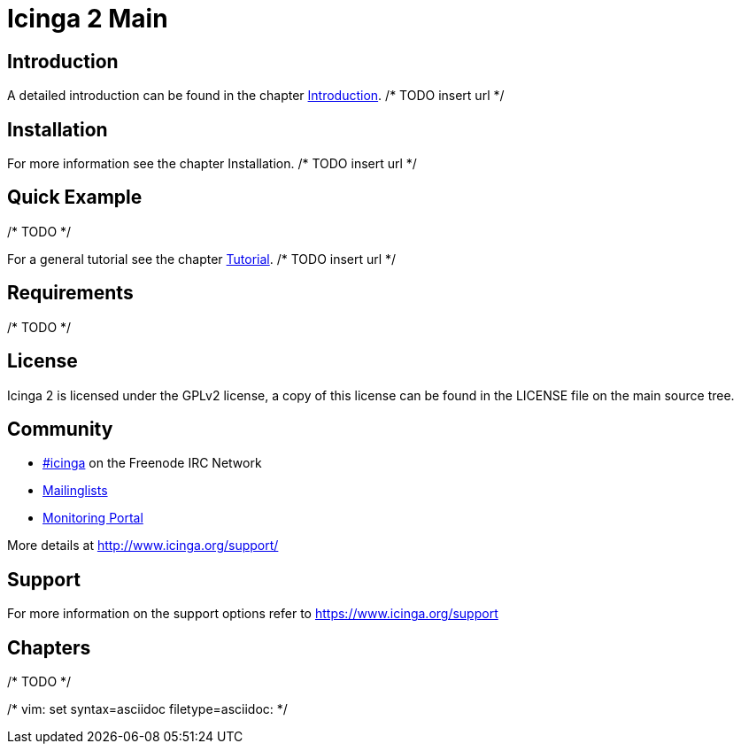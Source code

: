 Icinga 2 Main
=============

:keywords:	Icinga, documentation, index
:description:	Main index of Icinga 2 documentation

Introduction
------------

A detailed introduction can be found in the chapter link:icinga2-intro.html[Introduction]. /* TODO insert url */

Installation
------------

For more information see the chapter Installation. /* TODO insert url */

Quick Example
-------------

/* TODO */

For a general tutorial see the chapter link:icinga2-tutorial.html[Tutorial]. /* TODO insert url */

Requirements
------------

/* TODO */

License
-------
Icinga 2 is licensed under the GPLv2 license, a copy of this license can be found in the LICENSE file on
the main source tree.


Community
---------

* http://webchat.freenode.net/?channels=icinga[#icinga] on the Freenode IRC Network
* https://lists.sourceforge.net/lists/listinfo/icinga-users[Mailinglists]
* http://www.monitoring-portal.org[Monitoring Portal]

More details at http://www.icinga.org/support/

Support
-------

For more information on the support options refer to https://www.icinga.org/support


Chapters
--------

/* TODO */

/* vim: set syntax=asciidoc filetype=asciidoc: */
